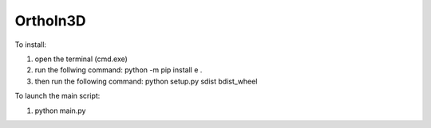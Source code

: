 OrthoIn3D
--------

To install:

1) open the terminal (cmd.exe)
2) run the follwing command: python -m pip install e .
3) then run the following command: python setup.py sdist bdist_wheel

To launch the main script:

1) python main.py 